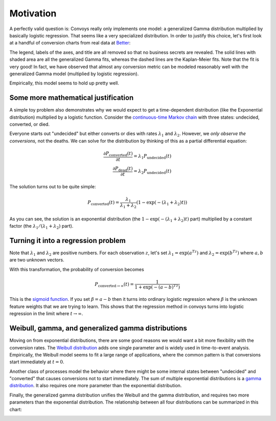 Motivation
==========

A perfectly valid question is: Convoys really only implements one model: a generalized Gamma distribution multiplied by basically logistic regression. That seems like a very specialized distribution. In order to justify this choice, let's first look at a handful of conversion charts from real data at `Better <https://better.com>`_:

.. image:: images/conversion.gif
   :align: center

The legend, labels of the axes, and title are all removed so that no business secrets are revealed. The solid lines with shaded area are all the generalized Gamma fits, whereas the dashed lines are the Kaplan-Meier fits. Note that the fit is very good! In fact, we have observed that almost any conversion metric can be modeled reasonably well with the generalized Gamma model (multiplied by logistic regression).

Empirically, this model seems to hold up pretty well.

Some more mathematical justification
------------------------------------

A simple toy problem also demonstrates why we would expect to get a time-dependent distribution (like the Exponential distribution) multiplied by a logistic function. Consider the `continuous-time Markov chain <https://en.wikipedia.org/wiki/Markov_chain#Continuous-time_Markov_chain>`_ with three states: undecided, converted, or died.

.. image:: images/exponential-markov-chain.png
   :align: center
   :height: 200px

Everyone starts out "undecided" but either converts or dies with rates :math:`\lambda_1` and :math:`\lambda_2`. However, we *only observe the conversions,* not the deaths. We can solve for the distribution by thinking of this as a partial differential equation:

.. math::
   \frac{\partial P_{\text{converted}}(t)}{\partial t} = \lambda_1 P_{\text{undecided}}(t) \\
   \frac{\partial P_{\text{dead}}(t)}{\partial t} = \lambda_2 P_{\text{undecided}}(t)

The solution turns out to be quite simple:

.. math::
   P_{\text{converted}}(t) = \frac{\lambda_1}{\lambda_1 + \lambda_2}\left(1 - \exp(-(\lambda_1 + \lambda_2)t)\right)

As you can see, the solution is an exponential distribution (the :math:`1 - \exp(-(\lambda_1 + \lambda_2)t)` part) multiplied by a constant factor (the :math:`\lambda_1/(\lambda_1 + \lambda_2)` part).

Turning it into a regression problem
------------------------------------

Note that :math:`\lambda_1` and :math:`\lambda_2` are positive numbers. For each observation :math:`z`, let's set :math:`\lambda_1 = \exp(a^Tz)` and :math:`\lambda_2 = \exp(b^Tz)` where :math:`a, b` are two unknown vectors.

With this transformation, the probability of conversion becomes

.. math::
   P_{\text{converted} \rightarrow \infty}(t) = \frac{1}{1 + \exp(-(a-b)^Tz)}

This is the `sigmoid function <https://en.wikipedia.org/wiki/Sigmoid_function>`_. If you set :math:`\beta = a - b` then it turns into ordinary logistic regression where :math:`\beta` is the unknown feature weights that we are trying to learn. This shows that the regression method in convoys turns into logistic regression in the limit where :math:`t \rightarrow \infty`.

Weibull, gamma, and generalized gamma distributions
---------------------------------------------------

Moving on from exponential distributions, there are some good reasons we would want a bit more flexibility with the conversion rates. The `Weibull distribution <https://en.wikipedia.org/wiki/Weibull_distribution>`_ adds one single parameter and is widely used in time-to-event analysis. Empirically, the Weibull model seems to fit a large range of applications, where the common pattern is that conversions start immediately at :math:`t=0`.

Another class of processes model the behavior where there might be some internal states between "undecided" and "converted" that causes conversions not to start immediately. The sum of multiple exponential distributions is a `gamma distribution <https://en.wikipedia.org/wiki/Gamma_distribution>`_. It also requires one more parameter than the exponential distribution.

.. image:: images/gamma-markov-chain.png
   :align: center
   :height: 300px

Finally, the generalized gamma distribution unifies the Weibull and the gamma distribution, and requires two more parameters than the exponential distribution. The relationship between all four distributions can be summarized in this chart:

.. image:: images/probability-distributions.png
   :align: center
   :height: 150px
